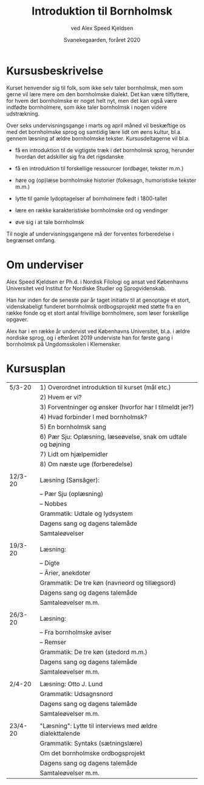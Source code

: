 #+TITLE: Introduktion til Bornholmsk
#+AUTHOR: ved Alex Speed Kjeldsen
#+OPTIONS: toc:nil
#+LATEX_HEADER: \cohead{{\scshape Introduktion til Bornholmsk}}
#+DATE: Svanekegaarden, foråret 2020

* Kursusbeskrivelse
Kurset henvender sig til folk, som ikke selv taler bornholmsk, men som gerne vil
lære mere om den bornholmske dialekt. Det kan være tilflyttere, for hvem det
bornholmske er noget helt nyt, men det kan også være indfødte bornholmere, som
ikke taler bornholmsk i nogen videre udstrækning.

Over seks undervisningsgange i marts og april måned vil beskæftige os med det
bornholmske sprog og samtidig lære lidt om øens kultur, bl.a. gennem læsning af
ældre bornholmske tekster. Kursusdeltagerne vil bl.a.

 - få en introduktion til de vigtigste træk i det bornholmsk sprog, herunder
   hvordan det adskiller sig fra det rigsdanske

 - få en introduktion til forskellige ressourcer (ordbøger, tekster m.m.)

 - høre og (op)læse bornholmske historier (folkesagn, humoristiske tekster m.m.)

 - lytte til gamle lydoptagelser af bornholmere født i 1800-tallet

 - lære en række karakteristiske bornholmske ord og vendinger

 - øve sig i at tale bornholmsk

Til nogle af undervisningsgangene må der forventes forberedelse i begrænset
omfang.

* Om underviser
Alex Speed Kjeldsen er Ph.d. i Nordisk Filologi og ansat ved Københavns
Universitet ved Institut for Nordiske Studier og Sprogvidenskab.

Han har inden for de seneste par år taget initiativ til at genoptage et stort,
videnskabeligt funderet bornholmsk ordbogsprojekt med støtte fra en række fonde
og et stort antal frivillige bornholmere, som løser forskellige opgaver.

Alex har i en række år undervist ved Københavns Universitet, bl.a. i ældre
nordiske sprog, og i efteråret 2019 underviste han for første gang i bornholmsk
på Ungdomsskolen i Klemensker.


* Kursusplan
| 5/3-20  | 1) Overordnet introduktion til kurset (mål etc.)             |
|         | 2) Hvem er vi?                                               |
|         | 3) Forventninger og ønsker (hvorfor har I tilmeldt jer?)     |
|         | 4) Hvad forbinder I med bornholmsk?                          |
|         | 5) En bornholmsk sang                                        |
|         | 6) Pær Sju: Oplæsning, læseøvelse, snak om udtale og bøjning |
|         | 7) Lidt om hjælpemidler                                      |
|         | 8) Om næste uge (forberedelse)                               |
|         |                                                              |
| 12/3-20 | Læsning (Sansâger):                                          |
|         | -- Pær Sju (oplæsning)                                       |
|         | -- Nobbes                                                    |
|         | Grammatik: Udtale og lydsystem                               |
|         | Dagens sang og dagens talemåde                               |
|         | Samtaleøvelser                                               |
|         |                                                              |
| 19/3-20 | Læsning:                                                     |
|         | -- Digte                                                     |
|         | -- Ârier, anekdoter                                          |
|         | Grammatik: De tre køn (navneord og tillægsord)               |
|         | Dagens sang og dagens talemåde                               |
|         | Samtaleøvelser m.m.                                          |
|         |                                                              |
| 26/3-20 | Læsning:                                                     |
|         | -- Fra bornholmske aviser                                    |
|         | -- Remser                                                    |
|         | Grammatik: De tre køn (stedord m.m.)                         |
|         | Dagens sang og dagens talemåde                               |
|         | Samtaleøvelser m.m.                                          |
|         |                                                              |
| 2/4-20  | Læsning: Otto J. Lund                                        |
|         | Grammatik: Udsagnsnord                                       |
|         | Dagens sang og dagens talemåde                               |
|         | Samtaleøvelser m.m.                                          |
|         |                                                              |
| 23/4-20 | "Læsning": Lytte til interviews med ældre dialekttalende     |
|         | Grammatik: Syntaks (sætningslære)                            |
|         | Om det bornholmske ordbogsprojekt                            |
|         | Dagens sang og dagens talemåde                               |
|         | Samtaleøvelser m.m.                                          |

* COMMENT Læsestof
* COMMENT Deltagerliste
|----------------------+----------+------------------------------|
| Navn                 |  telefon | email                        |
|----------------------+----------+------------------------------|
| Birthe Tindbæk Bredo | 21229113 | bt.bredo@gmail.com           |
| Chr. Engelhardt      | 51541140 | Virkelystpartner@hotmail.com |
| Dennis Støvring      | 40950709 | dennis@svaneke17.dk          |
| Karen Heerfordt      | 30820086 | karen@heerfordt.net          |
| Lars Heerfordt       | 30820085 | lars@heerfordt.net           |
| Laura Piil Pedersen  | 41667297 | Lapiil@hotmail.com           |
| Maïa Westh           | 41673082 | maiawesth@live.dk            |
| Mejse Holm           | 25543330 | mejse89@gmail.com            |
| Mette Vind           | 21740433 | vindmette@gmail.com          |
| Nie Ramhøj           | 26797983 | nie@ramhoj.dk                |
| Per Panduro Sørensen | 40346950 | ppanduros@gmail.com          |
| Vibeke Strunge Kruse | 28182636 | vnybro@gmail.com             |
|----------------------+----------+------------------------------|

** Emails i outlook-format:
bt.bredo@gmail.com; Virkelystpartner@hotmail.com; dennis@svaneke17.dk; karen@heerfordt.net; lars@heerfordt.net; Lapiil@hotmail.com; maiawesth@live.dk; mejse89@gmail.com; vindmette@gmail.com; nie@ramhoj.dk; ppanduros@gmail.com; vnybro@gmail.com

* COMMENT Diverse
 - fârn væl å fijnnas glâ ijænn
 - 

